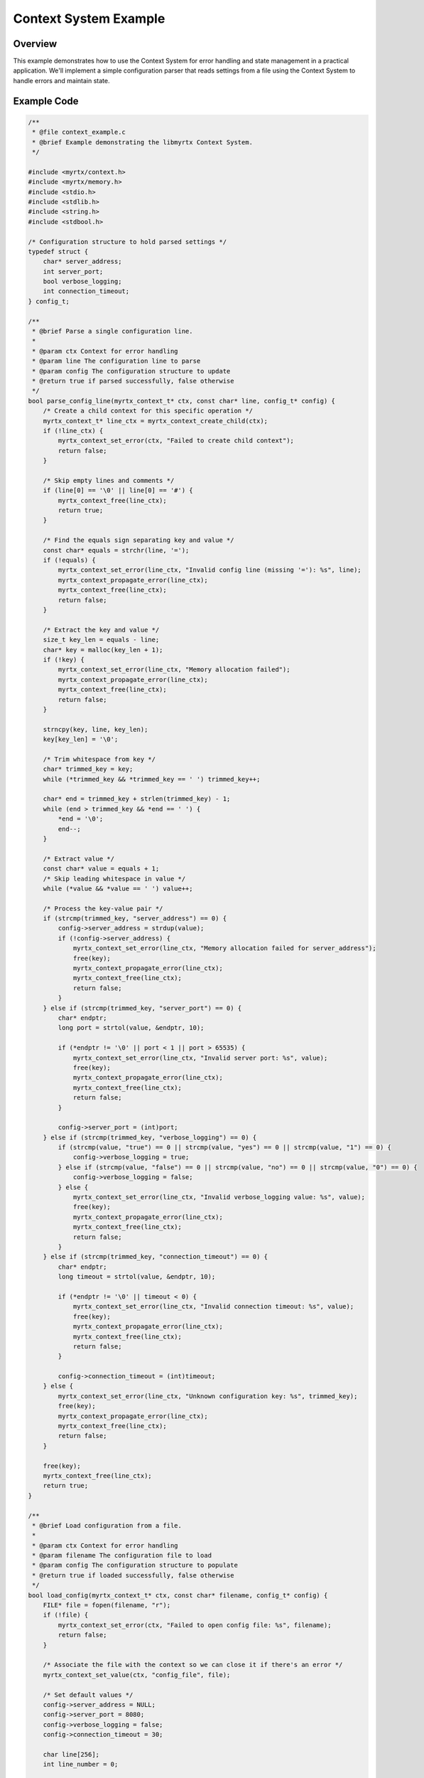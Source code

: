 Context System Example
====================

Overview
--------

This example demonstrates how to use the Context System for error handling and state management in a practical application. We'll implement a simple configuration parser that reads settings from a file using the Context System to handle errors and maintain state.

Example Code
-----------

.. code-block:: c

    /**
     * @file context_example.c
     * @brief Example demonstrating the libmyrtx Context System.
     */
    
    #include <myrtx/context.h>
    #include <myrtx/memory.h>
    #include <stdio.h>
    #include <stdlib.h>
    #include <string.h>
    #include <stdbool.h>
    
    /* Configuration structure to hold parsed settings */
    typedef struct {
        char* server_address;
        int server_port;
        bool verbose_logging;
        int connection_timeout;
    } config_t;
    
    /**
     * @brief Parse a single configuration line.
     * 
     * @param ctx Context for error handling
     * @param line The configuration line to parse
     * @param config The configuration structure to update
     * @return true if parsed successfully, false otherwise
     */
    bool parse_config_line(myrtx_context_t* ctx, const char* line, config_t* config) {
        /* Create a child context for this specific operation */
        myrtx_context_t* line_ctx = myrtx_context_create_child(ctx);
        if (!line_ctx) {
            myrtx_context_set_error(ctx, "Failed to create child context");
            return false;
        }
    
        /* Skip empty lines and comments */
        if (line[0] == '\0' || line[0] == '#') {
            myrtx_context_free(line_ctx);
            return true;
        }
    
        /* Find the equals sign separating key and value */
        const char* equals = strchr(line, '=');
        if (!equals) {
            myrtx_context_set_error(line_ctx, "Invalid config line (missing '='): %s", line);
            myrtx_context_propagate_error(line_ctx);
            myrtx_context_free(line_ctx);
            return false;
        }
    
        /* Extract the key and value */
        size_t key_len = equals - line;
        char* key = malloc(key_len + 1);
        if (!key) {
            myrtx_context_set_error(line_ctx, "Memory allocation failed");
            myrtx_context_propagate_error(line_ctx);
            myrtx_context_free(line_ctx);
            return false;
        }
    
        strncpy(key, line, key_len);
        key[key_len] = '\0';
    
        /* Trim whitespace from key */
        char* trimmed_key = key;
        while (*trimmed_key && *trimmed_key == ' ') trimmed_key++;
        
        char* end = trimmed_key + strlen(trimmed_key) - 1;
        while (end > trimmed_key && *end == ' ') {
            *end = '\0';
            end--;
        }
    
        /* Extract value */
        const char* value = equals + 1;
        /* Skip leading whitespace in value */
        while (*value && *value == ' ') value++;
    
        /* Process the key-value pair */
        if (strcmp(trimmed_key, "server_address") == 0) {
            config->server_address = strdup(value);
            if (!config->server_address) {
                myrtx_context_set_error(line_ctx, "Memory allocation failed for server_address");
                free(key);
                myrtx_context_propagate_error(line_ctx);
                myrtx_context_free(line_ctx);
                return false;
            }
        } else if (strcmp(trimmed_key, "server_port") == 0) {
            char* endptr;
            long port = strtol(value, &endptr, 10);
            
            if (*endptr != '\0' || port < 1 || port > 65535) {
                myrtx_context_set_error(line_ctx, "Invalid server port: %s", value);
                free(key);
                myrtx_context_propagate_error(line_ctx);
                myrtx_context_free(line_ctx);
                return false;
            }
            
            config->server_port = (int)port;
        } else if (strcmp(trimmed_key, "verbose_logging") == 0) {
            if (strcmp(value, "true") == 0 || strcmp(value, "yes") == 0 || strcmp(value, "1") == 0) {
                config->verbose_logging = true;
            } else if (strcmp(value, "false") == 0 || strcmp(value, "no") == 0 || strcmp(value, "0") == 0) {
                config->verbose_logging = false;
            } else {
                myrtx_context_set_error(line_ctx, "Invalid verbose_logging value: %s", value);
                free(key);
                myrtx_context_propagate_error(line_ctx);
                myrtx_context_free(line_ctx);
                return false;
            }
        } else if (strcmp(trimmed_key, "connection_timeout") == 0) {
            char* endptr;
            long timeout = strtol(value, &endptr, 10);
            
            if (*endptr != '\0' || timeout < 0) {
                myrtx_context_set_error(line_ctx, "Invalid connection timeout: %s", value);
                free(key);
                myrtx_context_propagate_error(line_ctx);
                myrtx_context_free(line_ctx);
                return false;
            }
            
            config->connection_timeout = (int)timeout;
        } else {
            myrtx_context_set_error(line_ctx, "Unknown configuration key: %s", trimmed_key);
            free(key);
            myrtx_context_propagate_error(line_ctx);
            myrtx_context_free(line_ctx);
            return false;
        }
    
        free(key);
        myrtx_context_free(line_ctx);
        return true;
    }
    
    /**
     * @brief Load configuration from a file.
     * 
     * @param ctx Context for error handling
     * @param filename The configuration file to load
     * @param config The configuration structure to populate
     * @return true if loaded successfully, false otherwise
     */
    bool load_config(myrtx_context_t* ctx, const char* filename, config_t* config) {
        FILE* file = fopen(filename, "r");
        if (!file) {
            myrtx_context_set_error(ctx, "Failed to open config file: %s", filename);
            return false;
        }
        
        /* Associate the file with the context so we can close it if there's an error */
        myrtx_context_set_value(ctx, "config_file", file);
        
        /* Set default values */
        config->server_address = NULL;
        config->server_port = 8080;
        config->verbose_logging = false;
        config->connection_timeout = 30;
        
        char line[256];
        int line_number = 0;
        
        while (fgets(line, sizeof(line), file)) {
            line_number++;
            
            /* Remove newline character */
            size_t len = strlen(line);
            if (len > 0 && (line[len-1] == '\n' || line[len-1] == '\r')) {
                line[len-1] = '\0';
            }
            
            /* Create a child context for each line, including line number for context */
            myrtx_context_t* line_ctx = myrtx_context_create_child(ctx);
            if (!line_ctx) {
                myrtx_context_set_error(ctx, "Failed to create context for line %d", line_number);
                fclose(file);
                return false;
            }
            
            /* Store line number in context */
            int* line_num_ptr = malloc(sizeof(int));
            if (!line_num_ptr) {
                myrtx_context_set_error(ctx, "Memory allocation failed");
                myrtx_context_free(line_ctx);
                fclose(file);
                return false;
            }
            
            *line_num_ptr = line_number;
            myrtx_context_set_value(line_ctx, "line_number", line_num_ptr);
            
            if (!parse_config_line(line_ctx, line, config)) {
                /* If there was an error, add line number context to the error message */
                const char* error = myrtx_context_get_error(line_ctx);
                if (error) {
                    myrtx_context_set_error(ctx, "Line %d: %s", line_number, error);
                }
                
                /* Clean up */
                int* line_num = myrtx_context_get_value(line_ctx, "line_number");
                if (line_num) free(line_num);
                
                myrtx_context_free(line_ctx);
                fclose(file);
                return false;
            }
            
            /* Clean up line context */
            int* line_num = myrtx_context_get_value(line_ctx, "line_number");
            if (line_num) free(line_num);
            
            myrtx_context_free(line_ctx);
        }
        
        fclose(file);
        return true;
    }
    
    /**
     * @brief Free resources associated with a configuration.
     * 
     * @param config The configuration to free
     */
    void free_config(config_t* config) {
        if (config->server_address) {
            free(config->server_address);
            config->server_address = NULL;
        }
    }
    
    /**
     * @brief Display the configuration values.
     * 
     * @param config The configuration to display
     */
    void display_config(const config_t* config) {
        printf("Configuration:\n");
        printf("  Server Address: %s\n", config->server_address ? config->server_address : "(not set)");
        printf("  Server Port: %d\n", config->server_port);
        printf("  Verbose Logging: %s\n", config->verbose_logging ? "enabled" : "disabled");
        printf("  Connection Timeout: %d seconds\n", config->connection_timeout);
    }
    
    /**
     * @brief Extension for parsing statistics.
     */
    typedef struct {
        int lines_parsed;
        int errors_encountered;
        int warnings_generated;
    } parser_stats_t;
    
    void parser_stats_init(void* data) {
        parser_stats_t* stats = (parser_stats_t*)data;
        stats->lines_parsed = 0;
        stats->errors_encountered = 0;
        stats->warnings_generated = 0;
    }
    
    /* No dynamic allocations to free */
    void parser_stats_free(void* data) {
        (void)data;  /* Unused parameter */
    }
    
    int parser_stats_extension_id = -1;
    
    int main(int argc, char** argv) {
        /* Register our extension for parser statistics */
        myrtx_extension_info_t stats_info = {
            .name = "parser_stats",
            .data_size = sizeof(parser_stats_t),
            .init_func = parser_stats_init,
            .free_func = parser_stats_free
        };
        
        myrtx_context_register_extension(&stats_info, &parser_stats_extension_id);
        
        /* Create a root context */
        myrtx_context_t* ctx = myrtx_context_create();
        if (!ctx) {
            fprintf(stderr, "Failed to create context\n");
            return 1;
        }
        
        /* Get our parser stats extension */
        parser_stats_t* stats = myrtx_context_get_extension(ctx, parser_stats_extension_id);
        if (!stats) {
            fprintf(stderr, "Failed to get parser stats extension\n");
            myrtx_context_free(ctx);
            return 1;
        }
        
        /* Set up arena allocator for temporary string operations */
        myrtx_arena_t arena;
        if (myrtx_arena_init(&arena, 4096) != 0) {
            fprintf(stderr, "Failed to initialize arena allocator\n");
            myrtx_context_free(ctx);
            return 1;
        }
        
        /* Store arena in context for cleanup later */
        myrtx_context_set_value(ctx, "arena", &arena);
        
        config_t config;
        const char* filename = (argc > 1) ? argv[1] : "config.ini";
        
        printf("Loading configuration from: %s\n", filename);
        
        if (load_config(ctx, filename, &config)) {
            printf("\nConfiguration loaded successfully!\n\n");
            display_config(&config);
            
            /* Display stats */
            printf("\nParser Statistics:\n");
            printf("  Lines Parsed: %d\n", stats->lines_parsed);
            printf("  Errors Encountered: %d\n", stats->errors_encountered);
            printf("  Warnings Generated: %d\n", stats->warnings_generated);
            
            free_config(&config);
        } else {
            fprintf(stderr, "\nFailed to load configuration: %s\n", 
                    myrtx_context_get_error(ctx) ? myrtx_context_get_error(ctx) : "Unknown error");
        }
        
        /* Clean up */
        myrtx_arena_free(&arena);
        myrtx_context_free(ctx);
        
        return 0;
    }

How to Compile and Run
---------------------

To compile this example:

.. code-block:: bash

    gcc -o context_example context_example.c -lmyrtx

Create a sample configuration file `config.ini`:

.. code-block:: ini

    # Server configuration
    server_address = 192.168.1.100
    server_port = 8080
    
    # Logging settings
    verbose_logging = true
    
    # Timeouts
    connection_timeout = 60

Run the example:

.. code-block:: bash

    ./context_example config.ini

Expected Output
-------------

.. code-block:: text

    Loading configuration from: config.ini
    
    Configuration loaded successfully!
    
    Configuration:
      Server Address: 192.168.1.100
      Server Port: 8080
      Verbose Logging: enabled
      Connection Timeout: 60 seconds
    
    Parser Statistics:
      Lines Parsed: 9
      Errors Encountered: 0
      Warnings Generated: 0

If the configuration file contains errors, you'll see detailed error messages, for example:

.. code-block:: text

    Loading configuration from: invalid_config.ini
    
    Failed to load configuration: Line 3: Invalid server port: 99999

Code Walkthrough
--------------

1. **Context Creation and Hierarchy**

   We create a root context in `main()` that serves as the top level for our application:

   .. code-block:: c

       myrtx_context_t* ctx = myrtx_context_create();

   For each operation, like parsing a configuration line, we create a child context:

   .. code-block:: c

       myrtx_context_t* line_ctx = myrtx_context_create_child(ctx);

   This hierarchy allows errors to be properly scoped and propagated up when needed.

2. **Error Handling**

   Throughout the code, we use the context system to set and propagate errors:

   .. code-block:: c

       myrtx_context_set_error(line_ctx, "Invalid server port: %s", value);
       myrtx_context_propagate_error(line_ctx);

   When an error occurs, we include detailed information about what went wrong, and we can add additional context as the error propagates up the call stack.

3. **State Management**

   We use the context to store and retrieve values:

   .. code-block:: c

       myrtx_context_set_value(ctx, "config_file", file);
       myrtx_context_set_value(line_ctx, "line_number", line_num_ptr);

   This allows us to associate important data with each context, making it available to functions that receive the context.

4. **Extensions**

   We use a custom extension to track parsing statistics:

   .. code-block:: c

       myrtx_extension_info_t stats_info = {
           .name = "parser_stats",
           .data_size = sizeof(parser_stats_t),
           .init_func = parser_stats_init,
           .free_func = parser_stats_free
       };
       
       myrtx_context_register_extension(&stats_info, &parser_stats_extension_id);

   And then access it throughout the code:

   .. code-block:: c

       parser_stats_t* stats = myrtx_context_get_extension(ctx, parser_stats_extension_id);

   This provides a clean way to associate custom structured data with contexts.

5. **Resource Management**

   We use the Context System to help manage resources by associating them with contexts and ensuring proper cleanup:

   .. code-block:: c

       myrtx_context_set_value(ctx, "arena", &arena);

   This pattern helps ensure that resources are properly tracked and can be cleaned up, even in error cases.

Key Insights
----------

1. **Structured Error Handling**: The Context System provides a more structured approach to error handling than traditional C error codes. Errors include detailed messages and can be propagated up a call stack.

2. **Hierarchical State**: By creating parent-child relationships between contexts, we can create a natural hierarchy for both error propagation and state inheritance.

3. **Resource Management**: Associating resources with contexts can help ensure proper cleanup, even in complex error cases.

4. **Extensibility**: Custom extensions provide a clean way to associate structured data with contexts, allowing for flexible and maintainable code.

This example demonstrates how the Context System can be used to create cleaner, more maintainable C code with robust error handling and state management. 
